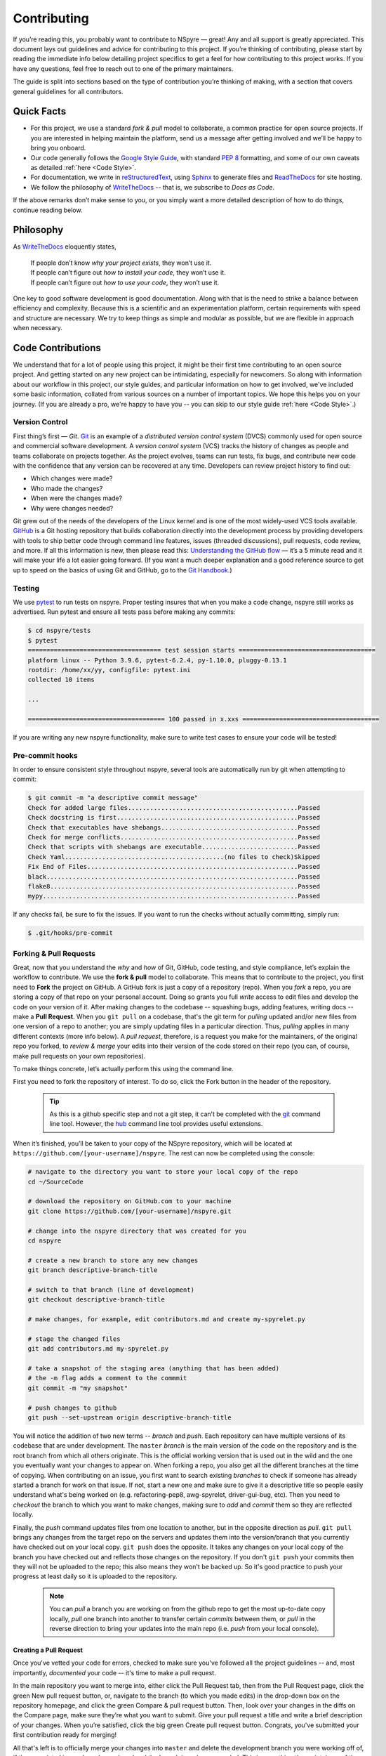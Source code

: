 ############
Contributing
############

If you’re reading this, you probably want to contribute to NSpyre — great! Any and all support is greatly appreciated. This document lays out guidelines and advice for contributing to this project. If you’re thinking of contributing, please start by reading the immediate info below detailing project specifics to get a feel for how contributing to this project works. If you have any questions, feel free to reach out to one of the primary maintainers. 

..
   TODO: *(Need link/contact info)*

The guide is split into sections based on the type of contribution you’re thinking of making, with a section that covers general guidelines for all contributors.

Quick Facts
===========

* For this project, we use a standard *fork & pull* model to collaborate, a common practice for open source projects. If you are interested in helping maintain the platform, send us a message after getting involved and we’ll be happy to bring you onboard.

* Our code generally follows the `Google Style Guide <https://google.github.io/styleguide/pyguide.html>`_, with standard `PEP 8 <https://pep8.org>`__ formatting, and some of our own caveats as detailed :ref:`here <Code Style>`.

* For documentation, we write in `reStructuredText <https://www.sphinx-doc.org/en/master/usage/restructuredtext/basics.html>`_, using `Sphinx <https://www.sphinx-doc.org/en/master/>`__ to generate files and `ReadTheDocs <https://docs.readthedocs.io/en/stable/intro/getting-started-with-sphinx.html>`__ for site hosting.

* We follow the philosophy of `WriteTheDocs <https://www.writethedocs.org>`__ -- that is, we subscribe to *Docs as Code*.

If the above remarks don’t make sense to you, or you simply want a more detailed description of how to do things, continue reading below.

Philosophy
==========

As `WriteTheDocs <https://www.writethedocs.org/guide/writing/beginners-guide-to-docs/>`__ eloquently states,

   | If people don’t know *why your project exists*, they won’t use it.
   | If people can’t figure out *how to install your code*, they won’t use it.
   | If people can’t figure out *how to use your code*, they won’t use it.

One key to good software development is good documentation. Along with that is the need to strike a balance between efficiency and complexity. Because this is a scientific and an experimentation platform, certain requirements with speed and structure are necessary. We try to keep things as simple and modular as possible, but we are flexible in approach when necessary.

Code Contributions
==================

We understand that for a lot of people using this project, it might be their first time contributing to an open source project. And getting started on any new project can be intimidating, especially for newcomers. So along with information about our workflow in this project, our style guides, and particular information on how to get involved, we've included some basic information, collated from various sources on a number of important topics. We hope this helps you on your journey. (If you are already a pro, we're happy to have you -- you can skip to our style guide :ref:`here <Code Style>`.)

Version Control
---------------

First thing’s first — *Git*. `Git <https://git-scm.com>`__ is an example of a *distributed version control system* (DVCS) commonly used for open source and commercial software development. A *version control system* (VCS) tracks the history of changes as people and teams collaborate on projects together. As the project evolves, teams can run tests, fix bugs, and contribute new code with the confidence that any version can be recovered at any time. Developers can review project history to find out:

* Which changes were made?
* Who made the changes?
* When were the changes made?
* Why were changes needed?

Git grew out of the needs of the developers of the Linux kernel and is one of the most widely-used VCS tools available. `GitHub <https://github.com>`__ is a Git hosting repository that builds collaboration directly into the development process by providing developers with tools to ship better code through command line features, issues (threaded discussions), pull requests, code review, and more. If all this information is new, then please read this: `Understanding the GitHub flow <https://guides.github.com/introduction/flow/>`__  — it’s a 5 minute read and it will make your life a lot easier going forward. (If you want a much deeper explanation and a good reference source to get up to speed on the basics of using Git and GitHub, go to the `Git Handbook <https://guides.github.com/introduction/git-handbook/>`__.)

Testing
-------

We use `pytest <https://pytest.org/>`__ to run tests on nspyre. Proper testing insures that when you make a code change, nspyre still works as advertised. Run pytest and ensure all tests pass before making any commits:

.. code-block:: bash

   $ cd nspyre/tests
   $ pytest 
   ==================================== test session starts =====================================
   platform linux -- Python 3.9.6, pytest-6.2.4, py-1.10.0, pluggy-0.13.1
   rootdir: /home/xx/yy, configfile: pytest.ini
   collected 10 items                                                                           

   ...

   ===================================== 100 passed in x.xxs =====================================

If you are writing any new nspyre functionality, make sure to write test cases to ensure your code will be tested!

Pre-commit hooks
----------------

In order to ensure consistent style throughout nspyre, several tools are automatically run
by git when attempting to commit:

.. code-block:: bash

   $ git commit -m "a descriptive commit message"
   Check for added large files..............................................Passed
   Check docstring is first.................................................Passed
   Check that executables have shebangs.....................................Passed
   Check for merge conflicts................................................Passed
   Check that scripts with shebangs are executable..........................Passed
   Check Yaml...........................................(no files to check)Skipped
   Fix End of Files.........................................................Passed
   black....................................................................Passed
   flake8...................................................................Passed
   mypy.....................................................................Passed

If any checks fail, be sure to fix the issues. If you want to run the checks without actually committing, simply run:

.. code-block:: bash

   $ .git/hooks/pre-commit


Forking & Pull Requests
------------------------------------------

Great, now that you understand the *why* and *how* of Git, GitHub, code testing, and style compliance, let’s explain the workflow to contribute. We use the **fork & pull** model to collaborate. This means that to contribute to the project, you first need to **Fork** the project on GitHub. A GitHub fork is just a copy of a repository (repo). When you *fork* a repo, you are storing a copy of that repo on your personal account. Doing so grants you full *write* access to edit files and develop the code on your version of it. After making changes to the codebase -- squashing bugs, adding features, writing docs -- make a **Pull Request**. When you ``git pull`` on a codebase, that's the git term for *pulling* updated and/or new files from one version of a repo to another; you are simply updating files in a particular direction. Thus, *pulling* applies in many different contexts (more info below). A *pull request*, therefore, is a request you make for the maintainers, of the original repo you forked, to *review & merge* your edits into their version of the code stored on their repo (you can, of course, make pull requests on your own repositories).

To make things concrete, let’s actually perform this using the command line.

.. figure:: images/Bootcamp-Fork.png
   :align: right
   :scale: 50%

First you need to fork the repository of interest. To do so, click the Fork button in the header of the repository.

  .. tip::
     
     As this is a github specific step and not a git step, it can’t be completed with the `git <https://git-scm.com>`__ command line tool. However, the `hub <https://hub.github.com>`__ command line tool provides useful extensions.

When it’s finished, you’ll be taken to your copy of the NSpyre repository, which will be located at ``https://github.com/[your-username]/nspyre``. The rest can now be completed using the console:

.. code-block:: bash

   # navigate to the directory you want to store your local copy of the repo
   cd ~/SourceCode

   # download the repository on GitHub.com to your machine
   git clone https://github.com/[your-username]/nspyre.git

   # change into the nspyre directory that was created for you
   cd nspyre

   # create a new branch to store any new changes
   git branch descriptive-branch-title

   # switch to that branch (line of development)
   git checkout descriptive-branch-title

   # make changes, for example, edit contributors.md and create my-spyrelet.py

   # stage the changed files
   git add contributors.md my-spyrelet.py

   # take a snapshot of the staging area (anything that has been added)
   # the -m flag adds a comment to the commmit
   git commit -m "my snapshot"

   # push changes to github
   git push --set-upstream origin descriptive-branch-title

You will notice the addition of two new terms -- *branch* and *push*. Each repository can have multiple versions of its codebase that are under development. The ``master`` *branch* is the main version of the code on the repository and is the root branch from which all others originate. This is the official working version that is used out in the wild and the one you eventually want your changes to appear on. When forking a repo, you also get all the different branches at the time of copying. When contributing on an issue, you first want to search existing *branches* to check if someone has already started a branch for work on that issue. If not, start a new one and make sure to give it a descriptive title so people easily understand what's being worked on (e.g. refactoring-pep8, awg-spyrelet, driver-gui-bug, etc). Then you need to *checkout* the branch to which you want to make changes, making sure to *add* and *commit* them so they are reflected locally.

Finally, the *push* command updates files from one location to another, but in the opposite direction as *pull*. ``git pull`` brings any changes from the target repo on the servers and updates them into the version/branch that you currently have checked out on your local copy. ``git push`` does the opposite. It takes any changes on your local copy of the branch you have checked out and reflects those changes on the repository. If you don't ``git push`` your commits then they will not be uploaded to the repo; this also means they won't be backed up. So it's good practice to push your progress at least daily so it is uploaded to the repository.

  .. note::
     
     You can *pull* a branch you are working on from the github repo to get the most up-to-date copy locally, *pull* one branch into another to transfer certain *commits* between them, or *pull* in the reverse direction to bring your updates into the main repo (i.e. *push* from your local console).

Creating a Pull Request
^^^^^^^^^^^^^^^^^^^^^^^

Once you've vetted your code for errors, checked to make sure you've followed all the project guidelines -- and, most importantly, *documented* your code -- it's time to make a pull request.

.. image:: images/compare-and-pr.png
   
In the main repository you want to merge into, either click the Pull Request tab, then from the Pull Request page, click the green New pull request button, or, navigate to the branch (to which you made edits) in the drop-down box on the repository homepage, and click the green Compare & pull request button. Then, look over your changes in the diffs on the Compare page, make sure they’re what you want to submit. Give your pull request a title and write a brief description of your changes. When you’re satisfied, click the big green Create pull request button. Congrats, you've submitted your first contribution ready for merging!

All that's left is to officially merge your changes into ``master`` and delete the development branch you were working off of, if the associated issues have been closed and the branch is no longer needed. This is something the maintainers of the project will do once it's been confirmed that all the project guidelines have been followed and, in particular, checking your code works!

.. figure:: images/merge-button.png
   :align: center
   :height: 106.67px
   :width: 557.18px

.. figure:: images/delete-button.png
   :align: center
   :height: 67.07px
   :width: 557.18px

(For more detailed information on creating a pull request from a fork, see `here <https://docs.github.com/en/enterprise/2.16/user/github/collaborating-with-issues-and-pull-requests/creating-a-pull-request-from-a-fork>`_.)

* Virual Enivronments
  
  .. note::
     
     Make sure you have some sort of virtual environment implemented in your workflow. The environment management tools built into Anaconda are great if you are already using Anaconda for your scientific packages. If you are just using pip, then check out `venv <https://docs.python.org/3/tutorial/venv.html>`__ -- it has a lot of improvements over virtualenv and is the preferred way for Python 3.3 or newer, which is why it's now included by default.

* Development tools

  .. tip::
     
     The above steps for forking a repo and making a pull request were performed on the command line. In addition to performing these steps directly on GitHub.com, many popular text editors and IDEs have integrated tools for using git/github directly within their environments. (PyCharm, Sublime Text, and VS Code are a few favorites)

* Perform ``git checkout`` and ``git branch`` in one command:
  
  .. code-block:: bash
     
     # check out an existing branch:
     git checkout <branch>
     
     # create a new branch:
     git branch <branchname> [<start point>]
     
     # create a new branch and check it out in one command:
     git checkout -b <newbranch> [<start point>]

.. _Code Style:

Code Style
----------

The NSpyre codebase generally follows the `Google Style Guide <https://google.github.io/styleguide/pyguide.html>`__ for both code and docstrings. `Black <https://black.readthedocs.io/en/stable/>`__, `Flake8 <https://flake8.pycqa.org/>`__, and `MyPy <http://mypy-lang.org/>`__ are used to enforce style compliance. 

Type hints according to :pep:`484` are encouraged in all but the most obvious cases. *Type hints* are the annotations that indicate the type of arguments and the return value of a function. Unlike a static programming language, Python neither requires these type declarations nor does it use them to do runtime type checking. The benefit to putting this information outside the docstrings is to increase their readability, while also making both static analysis and refactoring easier.

All functions, methods, and classes are to contain docstrings. Object data model methods (e.g. ``__repr__``) are typically the exception to this rule.

.. code-block:: python
   
   def function_with_pep484_type_annotations(param1: int, param2: str) -> bool:
       """Example function with PEP 484 type annotations.
       
       Args:
           param1: The first parameter.
           param2: The second parameter.
       
       Returns:
           The return value. True for success, False otherwise.

       Raises:
           ValueError: An argument was invalid.

       """

Documentation Contributions
===========================

Documentation Style
-------------------

When contributing documentation, please do your best to follow the style of the documentation files. This means a semi-formal, yet friendly and approachable prose style. Tutorial type information should be placed in the getting started sections. If you are writing documentation for a major spyrelet, create a new .rst file and make sure to add it to the appropriate toctree in index.rst.

Guidelines:

   * When presenting Python code, use single-quoted strings (``'hello'`` instead of ``"hello"``); this applies to code as well!
   * Make sure to show examples of code output and expected results. The use of screenshots for GUI elements is acceptable, but make sure the resolution is high enough.
   * Refer to the .rst file for this section as a reference for good format styling.
   * Don't go more than three levels of headings deep; a maximum of two levels is encouraged.


Writing Docs
------------

Documentation improvements are always welcome! The documentation files live in the ``docs/`` directory of the codebase. They’re written in `reStructuredText <https://www.sphinx-doc.org/en/master/usage/restructuredtext/basics.html>`_, and use `Sphinx <https://www.sphinx-doc.org/en/master/>`__ to generate the full suite of documentation, with site hosting provided by `ReadTheDocs <https://docs.readthedocs.io/en/stable/intro/getting-started-with-sphinx.html>`_. Writing documentation is a great way to start contributing, especially if you are new, and will help get you familiar with the codebase.

reStructuredText is an easy-to-read, what-you-see-is-what-you-get plaintext markup syntax and parser system. It is useful for inline program documentation (such as Python docstrings), for quickly creating simple web pages, and for standalone documents. `Markdown <https://daringfireball.net/projects/markdown/>`__ is another, slightly simpler alternative. reStructuredText is a bit harder to use, but is more powerful and is widely used for Python documentation.

The reasons for using a markup language are straight-forward:

* easy to write and maintain (strong semantic markup tools and well-defined markup standards)
* still makes sense as plain text (easily legible in raw form)
* renders nicely into HTML (this looks nice, doesn't it?)

| Don’t believe us? Then go to the .rst file for this webpage and see for yourself.
| (The .rst file for this webpage is also an excellent source to get familiar
  with the markup syntax and as a reference for how to write documentation too.)

Commits & Testing
^^^^^^^^^^^^^^^^^

The ``documentation-deploy`` branch is used specifically for making documentation commits and staging the documentation before adding to ``master``. If you are only making documentation edits (anything in ``docs/``) or writing docstrings for the api, then make those changes here. Otherwise, add the documentation commits and its associated source code to an appropriate branch for the issues being fixed.

Whenever a commit is make to this branch, it will trigger a rebuild of the documentation viewable at the unlisted site ``https://nspyre.readthedocs.io/en/documentation-deploy`` for you to confirm formatting. It takes about 60 seconds to build once triggered, so be patient. If you make too many commits too quickly, the rebuild may error out (and lots of small commits are bad anyways). You can use the revision number (i.e. ``Revision 760a94f0.``) at the bottom of the webpage to confirm the rebuild has completed.

.. _references:
.. _references with whitespace:

reStructuredText
----------------

There are many resources on **reST** syntax, but we've found it helpful to know these basic things when starting out (and as a quick refresher!).

#. Paragraphs in reStructuredText are blocks of text separated by at least one blank line. All lines in the paragraph must be indented by the same amount.

#. Indentation is important and mixing spaces and tabs causes problems. So like Python, it's best to just use spaces. And typically, you want to **use three spaces**. Yes, you read that correctly, we'll explain why in a minute. (A standard tab is equivalent to four spaces.)

#. Inline markup for font styles is similar to MarkDown:
   
   * Use one asterisk (``*text*``) for *italics*.
   * Use two asterisks (``**text**``) for **bolding**.
   * Use two backticks (````text````) for ``code samples``.
   * Use an underscore (``references_``) for references_.
   * Use one backtick (```references with whitespace`_``) for `references with whitespace`_.
   * Links to external sites contain the link text and a bracketed URL in backticks, followed by an underscore: ``Link to Write the Docs <https://www.writethedocs.org/>`_``.
   * To support cross-referencing to arbitrary locations in any document, the standard **reST** labels are used. *References point to labels.* For this to work, label names must be unique throughout the entire documentation. There are two ways in which you can refer to labels:

- If you place a label directly before a section title, you can reference to it with ``:ref:`label-name```. For example:
       
       .. code-block:: rst
          
          .. _my-reference-label:
          
          Section to cross-reference
          --------------------------
          
          This is the text of the section.
          
          It refers to the section itself, see :ref:`my-reference-label`.
       
       The ``:ref:`` role would then generate a link to the section, with the link title being
       “Section to cross-reference”. This works just as well when the section and reference are
       in different source files. Note that *labels must start with an underscore*, but it's reference
       does not; additionally, label definitions start with two periods and end with a colon.

     - Labels that aren’t placed before a section title can still be referenced, but you must give
       the link an explicit title, using this syntax: ``:ref:`Link title <label-name>`.``

#. If asterisks \* or backquotes \\ appear in running text and could be confused with inline markup delimiters,
   they have to be escaped with a backslash: ``*escape* \* or \\ with "\\"`` yields *escape* \* or \\ with "\\".

Headers
^^^^^^^

Section Headers are demarcated by underlining (or over- and underlining) the section
title using non-alphanumeric characters like dashes, equal signs, or tildes. The
row of non-alphanumeric characters must be at least as long as the header text. Use
the same character for headers at the same level. The following creates a header:

.. code-block:: rst

   =========
   Chapter 1    while this creates a header at a different level in the doc:    Section 1.1
   =========                                                                    -----------

A lone top-level section is lifted up to be the document's title. If you use the
same non-alphanumeric character for underline-only, and underline-and-overline
headers, they will be considered to be at *different* levels. Any non-alphanumeric
character can be used, but the Python convention -- which is to be used -- is as follows:

  * ``#`` with overline, for parts
  * ``*`` with overline, for chapters
  * ``=``, for sections
  * ``-``, for subsections
  * ``^``, for subsubsections
  * ``"``, for paragraphs

Lists
^^^^^

For enumerated lists, use a number or letter followed by a period, or followed
by a right-bracket, or surrounded by brackets. You can also use the `#` symbol
for an auto-numbered list:

.. code-block:: rst

  1. Use this to format the items in your list like 1., 2., etc.

  A. Use this to make items in your list appear as A., B., etc.
     Both uppercase and lowercase letters are acceptable.

  I. Roman numerals are also acceptable -- both upper- and lowercase.

  (1) Numbers in brackets are also acceptable.

  3) So are numbers followed by a bracket, and you don't have to start numbering at one either.
  
  #. A numbered listed useful for re-arranging items frequently.

For bulleted lists, use indentation to indicate the level of nesting of a
bullet point. You can use ``-``, ``+``, or ``*`` as a bullet point character:

.. code-block:: rst

  * Bullet point
    
    - nested bullet point
      
      + even more nested bullet point

Code Samples
^^^^^^^^^^^^

There are many different ways of using **reST** to display code samples, -- or
any text that should not be formatted -- but we explicity use the
``code-block`` directive for simplicity. Here's an example:

.. code-block:: rst

   This is the paragraph preceding the code sample:
   
   .. code-block:: python
      
      #some sample code
      print('Hello, World!')

There is one exception to the rule: when you want to display an interactive
session. Doctest blocks are text blocks which begin with ">>>", the Python
interactive interpreter main prompt, and end with a blank line (an unused prompt
is *not* allowed - it will break things). Doctest blocks are treated as a special
case of ``literal blocks``, without requiring the literal block syntax. If both
are present, the literal block syntax takes priority over Doctest block syntax:

.. code-block:: rst
   
   This is an ordinary paragraph.
   
   >>> print 'this is a Doctest block'
   this is a Doctest block

A Final Word
^^^^^^^^^^^^

You may have noticed that the *directives* in the above examples all use a similar
markup syntax -- that is, they start with ``.. [name]``. *Explicit markup* is
used in **reST** for most constructs. There is also a secondary idea called a *directive*
- a generic block of *explicit markup*. It is one of the extension mechanisms of
**reST**, and Sphinx makes heavy use of it. A directive ends it's generic block with
``::`` after it's name (e.g. ``.. code-block::`` shown above). This syntax is used
extensively for more complex features, such as images, roles, comments, and admonitions.

Again, there is a lot that can be said about markup languages; we haven't even
talked about tables, roles, field lists, or substitutions. But included here is
everything you need to get started and *all* of the information necessary to write
this very *Contributing* section of the documentation. Lastly, there are many
resources already available online and you should avail yourself of them:

* `reStructuredText Primer (recommended guide) <https://www.sphinx-doc.org/en/master/usage/restructuredtext/basics.html>`_
* `A ReStructuredText Primer (by docutils -- the maintainers) <https://docutils.readthedocs.io/en/sphinx-docs/user/rst/quickstart.html>`_
* `Cheatsheet <https://github.com/ralsina/rst-cheatsheet/blob/master/rst-cheatsheet.rst>`_
* `QuickStart used for above guide <https://www.writethedocs.org/guide/writing/reStructuredText/>`_
* `Detailed guide from the LSST project <https://developer.lsst.io/restructuredtext/style.html>`_

Resources
---------

There’s a lot of online resources available covering every imaginable aspect of
software development. Below is a collection of the most useful as they pertain
to development in this project; they were referenced heavily in the construct
of the above material. Hopefully, they are just as useful to you too.

* Git & GitHub
  
  - `GitHub Guides <https://guides.github.com>`_
  - `Git CheetSheet <https://cheat.readthedocs.io/en/latest/git.html>`_
  - `GitHub walkthrough video tutorials <https://egghead.io/courses/how-to-contribute-to-an-open-source-project-on-github>`_

* Python Style Conventions
  
  - `PEP8 CheetSheet <https://gist.github.com/RichardBronosky/454964087739a449da04>`_
  - `Docstrings -- Google Style Examples <https://sphinxcontrib-napoleon.readthedocs.io/en/latest/example_google.html>`_

* reStructuredText
  
  - `(Another) reStructuredText CheetSheet <https://cheat.readthedocs.io/en/latest/rst.html>`_
  - `Sphinx Primer on reST roles <https://www.sphinx-doc.org/en/master/usage/restructuredtext/roles.html>`_
  - `An Introduction to reStructuredText (complete specification) <https://docutils.readthedocs.io/en/sphinx-docs/ref/rst/introduction.html>`_

* Miscellaneous
  
  - `Continuous Integration <https://www.writethedocs.org/guide/tools/testing/>`_
  - `Workshop tutorial on just about everything you need to contribute <https://dont-be-afraid-to-commit.readthedocs.io/en/latest/contributing.html>`_
  - `Open Source Contribution Guide <https://www.contribution-guide.org>`_
